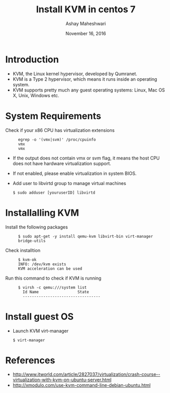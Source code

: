 #+Title: Install KVM in centos 7
#+Date: November 16, 2016
#+Author: Ashay Maheshwari

* Introduction 
+ KVM, the Linux kernel hypervisor, developed by Qumranet.
+ KVM is a Type 2 hypervisor, which means it runs inside an operating
  system.
+ KVM supports pretty much any guest operating systems: Linux, Mac OS
  X, Unix, Windows etc.


* System Requirements 
  + Check if your x86 CPU has virtualization extensions ::
    #+BEGIN_SRC command
    egrep -o '(vmx|svm)' /proc/cpuinfo
    vmx
    vmx
    #+END_SRC
  + If the output does not contain vmx or svm flag, it means the host
    CPU does not have hardware virtualization support.
  + If not enabled, please enable virtualization in system BIOS.
  + Add user to libvirtd group to manage virtual machines 
    #+BEGIN_SRC command
    $ sudo adduser [youruserID] libvirtd
    #+END_SRC
* Installalling KVM
  + Install the following packages :: 
    #+BEGIN_SRC command
    $ sudo apt-get -y install qemu-kvm libvirt-bin virt-manager bridge-utils
    #+END_SRC

  + Check installtion ::
    #+BEGIN_SRC command
    $ kvm-ok
    INFO: /dev/kvm exists
    KVM acceleration can be used
    #+END_SRC

  + Run this command to check if KVM is running ::
    #+BEGIN_SRC command
    $ virsh -c qemu:///system list
      Id Name                 State
      ----------------------------------
    #+END_SRC

* Install guest OS 
  + Launch KVM virt-manager 
    #+BEGIN_SRC command
    $ virt-manager
    #+END_SRC

 


* References
+ http://www.itworld.com/article/2827037/virtualization/crash-course--virtualization-with-kvm-on-ubuntu-server.html
+ http://xmodulo.com/use-kvm-command-line-debian-ubuntu.html
